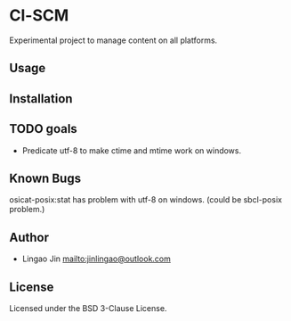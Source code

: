* Cl-SCM

Experimental project to manage content on all platforms.

** Usage

** Installation

** TODO goals

- Predicate utf-8 to make ctime and mtime work on windows.

** Known Bugs

osicat-posix:stat has problem with utf-8 on windows. (could be sbcl-posix problem.)

** Author

- Lingao Jin mailto:jinlingao@outlook.com

** License

Licensed under the BSD 3-Clause License.